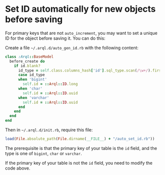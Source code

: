 * Set ID automatically for new objects before saving

  For primary keys that are not =auto_increment=, you may want to set a unique ID for the object before saving it. You can do this:

  Create a file =~/.arql.d/auto_gen_id.rb= with the following content:

  #+BEGIN_SRC ruby
    class :Arql::BaseModel
      before_create do
        if id.blank?
          id_type = self.class.columns_hash['id'].sql_type.scan(/\w+/).first
          case id_type
          when 'bigint'
            self.id = ::Arql::ID.long
          when 'char'
            self.id = ::Arql::ID.uuid
          when 'varchar'
            self.id = ::Arql::ID.uuid
          end
        end
      end
    end
  #+END_SRC

  Then in =~/.arql.d/init.rb=, require this file:

  #+BEGIN_SRC ruby
    load(File.absolute_path(File.dirname(__FILE__) + "/auto_set_id.rb"))
  #+END_SRC

  The prerequisite is that the primary key of your table is the =id= field, and the type is one of =bigint=, =char= or =varchar=.

  If the primary key of your table is not the =id= field, you need to modify the code above.

